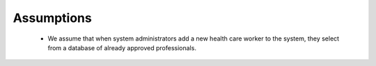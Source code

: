 Assumptions
-----------

 - We assume that when system administrators add a new health care worker to the system, they select from a database of already approved professionals.
